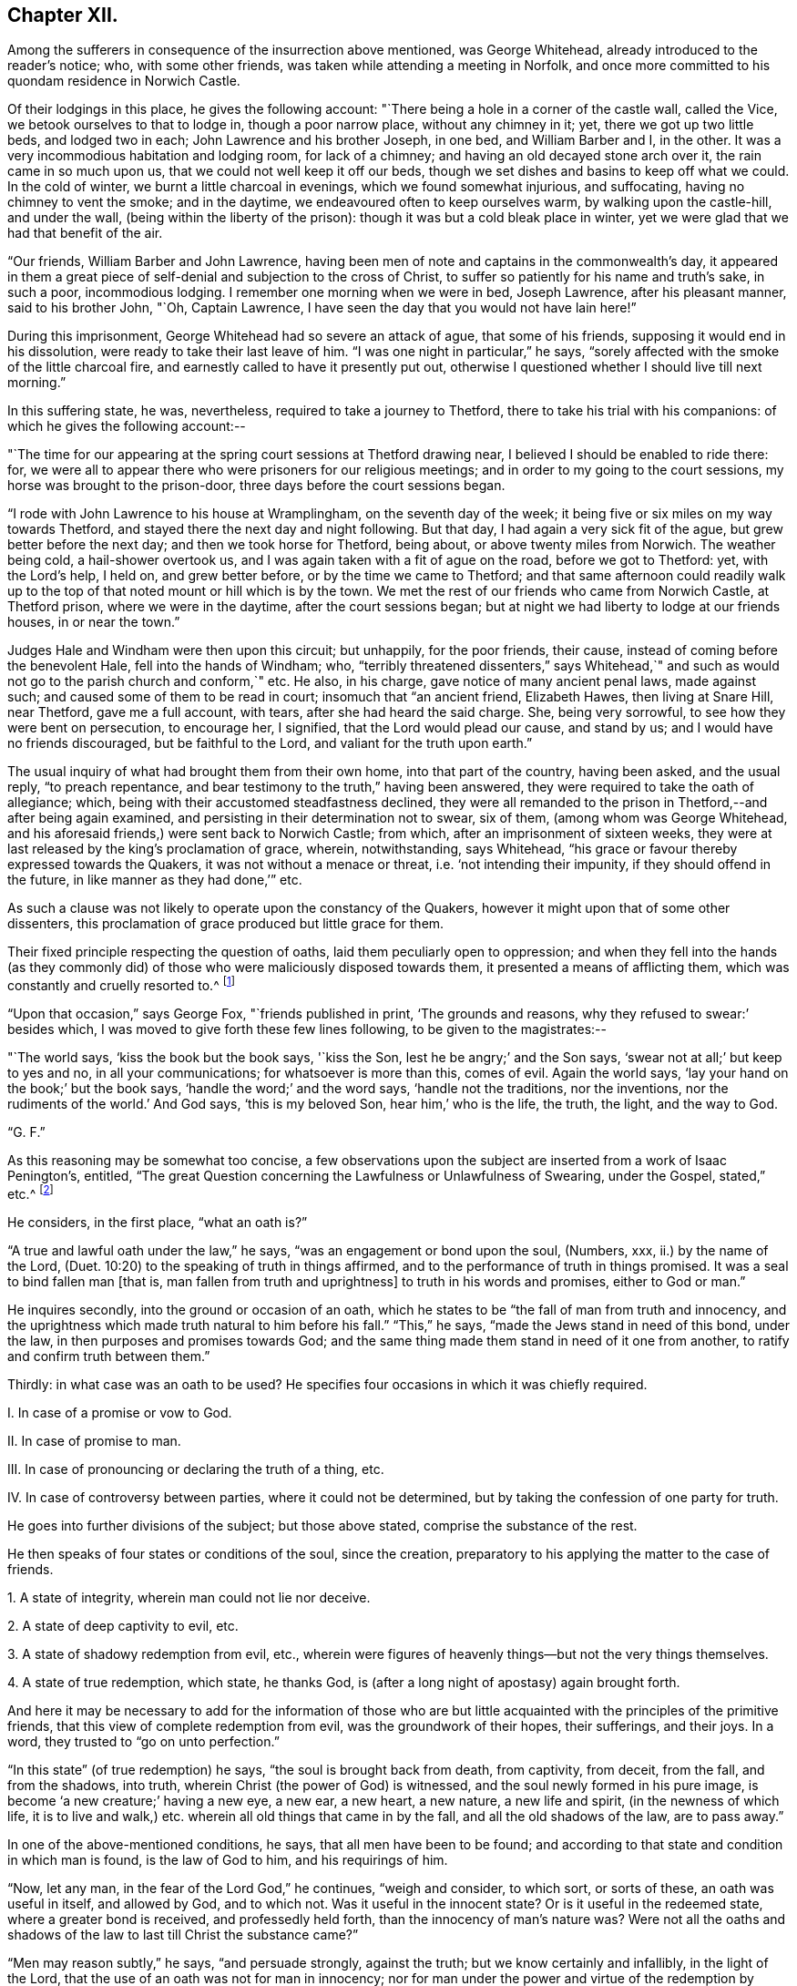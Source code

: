 == Chapter XII.

Among the sufferers in consequence of the insurrection above mentioned,
was George Whitehead, already introduced to the reader`'s notice; who,
with some other friends, was taken while attending a meeting in Norfolk,
and once more committed to his quondam residence in Norwich Castle.

Of their lodgings in this place, he gives the following account:
"`There being a hole in a corner of the castle wall, called the Vice,
we betook ourselves to that to lodge in, though a poor narrow place,
without any chimney in it; yet, there we got up two little beds, and lodged two in each;
John Lawrence and his brother Joseph, in one bed, and William Barber and I, in the other.
It was a very incommodious habitation and lodging room, for lack of a chimney;
and having an old decayed stone arch over it, the rain came in so much upon us,
that we could not well keep it off our beds,
though we set dishes and basins to keep off what we could.
In the cold of winter, we burnt a little charcoal in evenings,
which we found somewhat injurious, and suffocating, having no chimney to vent the smoke;
and in the daytime, we endeavoured often to keep ourselves warm,
by walking upon the castle-hill, and under the wall,
(being within the liberty of the prison): though it was but a cold bleak place in winter,
yet we were glad that we had that benefit of the air.

"`Our friends, William Barber and John Lawrence,
having been men of note and captains in the commonwealth`'s day,
it appeared in them a great piece of self-denial and subjection to the cross of Christ,
to suffer so patiently for his name and truth`'s sake, in such a poor,
incommodious lodging.
I remember one morning when we were in bed, Joseph Lawrence, after his pleasant manner,
said to his brother John, "`Oh, Captain Lawrence,
I have seen the day that you would not have lain here!`"

During this imprisonment, George Whitehead had so severe an attack of ague,
that some of his friends, supposing it would end in his dissolution,
were ready to take their last leave of him.
"`I was one night in particular,`" he says,
"`sorely affected with the smoke of the little charcoal fire,
and earnestly called to have it presently put out,
otherwise I questioned whether I should live till next morning.`"

In this suffering state, he was, nevertheless, required to take a journey to Thetford,
there to take his trial with his companions: of which he gives the following account:--

"`The time for our appearing at the spring court sessions at Thetford drawing near,
I believed I should be enabled to ride there: for,
we were all to appear there who were prisoners for our religious meetings;
and in order to my going to the court sessions, my horse was brought to the prison-door,
three days before the court sessions began.

"`I rode with John Lawrence to his house at Wramplingham, on the seventh day of the week;
it being five or six miles on my way towards Thetford,
and stayed there the next day and night following.
But that day, I had again a very sick fit of the ague,
but grew better before the next day; and then we took horse for Thetford, being about,
or above twenty miles from Norwich.
The weather being cold, a hail-shower overtook us,
and I was again taken with a fit of ague on the road, before we got to Thetford: yet,
with the Lord`'s help, I held on, and grew better before,
or by the time we came to Thetford;
and that same afternoon could readily walk up to the
top of that noted mount or hill which is by the town.
We met the rest of our friends who came from Norwich Castle, at Thetford prison,
where we were in the daytime, after the court sessions began;
but at night we had liberty to lodge at our friends houses, in or near the town.`"

Judges Hale and Windham were then upon this circuit; but unhappily, for the poor friends,
their cause, instead of coming before the benevolent Hale,
fell into the hands of Windham; who,
"`terribly threatened dissenters,`" says Whitehead,`" and such
as would not go to the parish church and conform,`" etc.
He also, in his charge, gave notice of many ancient penal laws, made against such;
and caused some of them to be read in court; insomuch that "`an ancient friend,
Elizabeth Hawes, then living at Snare Hill, near Thetford, gave me a full account,
with tears, after she had heard the said charge.
She, being very sorrowful, to see how they were bent on persecution, to encourage her,
I signified, that the Lord would plead our cause, and stand by us;
and I would have no friends discouraged, but be faithful to the Lord,
and valiant for the truth upon earth.`"

The usual inquiry of what had brought them from their own home,
into that part of the country, having been asked, and the usual reply,
"`to preach repentance, and bear testimony to the truth,`" having been answered,
they were required to take the oath of allegiance; which,
being with their accustomed steadfastness declined,
they were all remanded to the prison in Thetford,--and after being again examined,
and persisting in their determination not to swear, six of them,
(among whom was George Whitehead,
and his aforesaid friends,) were sent back to Norwich Castle; from which,
after an imprisonment of sixteen weeks,
they were at last released by the king`'s proclamation of grace, wherein, notwithstanding,
says Whitehead, "`his grace or favour thereby expressed towards the Quakers,
it was not without a menace or threat, i.e. '`not intending their impunity,
if they should offend in the future, in like manner as they had done,`'`" etc.

As such a clause was not likely to operate upon the constancy of the Quakers,
however it might upon that of some other dissenters,
this proclamation of grace produced but little grace for them.

Their fixed principle respecting the question of oaths,
laid them peculiarly open to oppression;
and when they fell into the hands (as they commonly did)
of those who were maliciously disposed towards them,
it presented a means of afflicting them, which was constantly and cruelly resorted to.^
footnote:[The clause which particularly affected the society in this respect,
was the eighteenth,
in "`An Act to prevent and suppress seditious Conventicles,`"
and which was substantially as follows:--
{footnote-paragraph-split}
"`And in regard a certain sect called Quakers,
and other sectaries,
are found not only to offend in the matters provided against by this act,
but also to obstruct the proceedings of justice,
by their obstinate refusal to take oaths lawfully
tendered unto them in the ordinary course of law:
(2) Therefore be it further enacted by the authority aforesaid,
that if any person or persons being duly and
legally served with process or other summons,
to appear in any court of record,
etc. shall refuse to take any judicial oath legally tendered to him, etc.; that then,
and in such case, the several and respective courts in which such refusal shall be made,
shall be, and are hereby enabled to record such refusal, etc;
which record or entry shall be, and is hereby made, a conviction of such offence:
and all and every person and persons so, as aforesaid, offending,
shall for every such offence incur the judgment and punishment of transportation in
such manner as is appointed by this act for other offences.`"]

"`Upon that occasion,`" says George Fox, "`friends published in print,
'`The grounds and reasons, why they refused to swear:`' besides which,
I was moved to give forth these few lines following, to be given to the magistrates:--

"`The world says, '`kiss the book but the book says, '`kiss the Son,
lest he be angry;`' and the Son says, '`swear not at all;`' but keep to yes and no,
in all your communications; for whatsoever is more than this, comes of evil.
Again the world says, '`lay your hand on the book;`' but the book says,
'`handle the word;`' and the word says, '`handle not the traditions, nor the inventions,
nor the rudiments of the world.`'
And God says, '`this is my beloved Son, hear him,`' who is the life, the truth, the light,
and the way to God.

"`G. F.`"

As this reasoning may be somewhat too concise,
a few observations upon the subject are inserted from a work of Isaac Penington`'s,
entitled, "`The great Question concerning the Lawfulness or Unlawfulness of Swearing,
under the Gospel, stated,`" etc.^
footnote:[Penington`'s Works, in 2 vols, quarto.--1st vol. p. 435.]

He considers, in the first place, "`what an oath is?`"

"`A true and lawful oath under the law,`" he says,
"`was an engagement or bond upon the soul, (Numbers, xxx, ii.) by the name of the Lord,
(Duet. 10:20) to the speaking of truth in things affirmed,
and to the performance of truth in things promised.
It was a seal to bind fallen man +++[+++that is, man fallen from truth and uprightness]
to truth in his words and promises, either to God or man.`"

He inquires secondly, into the ground or occasion of an oath,
which he states to be "`the fall of man from truth and innocency,
and the uprightness which made truth natural to him before his fall.`"
"`This,`" he says, "`made the Jews stand in need of this bond, under the law,
in then purposes and promises towards God;
and the same thing made them stand in need of it one from another,
to ratify and confirm truth between them.`"

Thirdly: in what case was an oath to be used?
He specifies four occasions in which it was chiefly required.

[.numbered]
I+++.+++ In case of a promise or vow to God.

[.numbered]
II. In case of promise to man.

[.numbered]
III.
In case of pronouncing or declaring the truth of a thing, etc.

[.numbered]
IV. In case of controversy between parties, where it could not be determined,
but by taking the confession of one party for truth.

He goes into further divisions of the subject; but those above stated,
comprise the substance of the rest.

He then speaks of four states or conditions of the soul, since the creation,
preparatory to his applying the matter to the case of friends.

[.numbered]
1+++.+++ A state of integrity, wherein man could not lie nor deceive.

[.numbered]
2+++.+++ A state of deep captivity to evil, etc.

[.numbered]
3+++.+++ A state of shadowy redemption from evil, etc.,
wherein were figures of heavenly things--but not the very things themselves.

[.numbered]
4+++.+++ A state of true redemption, which state, he thanks God,
is (after a long night of apostasy) again brought forth.

And here it may be necessary to add for the information of those who are but
little acquainted with the principles of the primitive friends,
that this view of complete redemption from evil, was the groundwork of their hopes,
their sufferings, and their joys.
In a word, they trusted to "`go on unto perfection.`"

"`In this state`" (of true redemption) he says, "`the soul is brought back from death,
from captivity, from deceit, from the fall, and from the shadows, into truth,
wherein Christ (the power of God) is witnessed,
and the soul newly formed in his pure image,
is become '`a new creature;`' having a new eye, a new ear, a new heart, a new nature,
a new life and spirit, (in the newness of which life,
it is to live and walk,) etc. wherein all old things that came in by the fall,
and all the old shadows of the law, are to pass away.`"

In one of the above-mentioned conditions, he says, that all men have been to be found;
and according to that state and condition in which man is found,
is the law of God to him, and his requirings of him.

"`Now, let any man, in the fear of the Lord God,`" he continues, "`weigh and consider,
to which sort, or sorts of these, an oath was useful in itself, and allowed by God,
and to which not.
Was it useful in the innocent state?
Or is it useful in the redeemed state, where a greater bond is received,
and professedly held forth, than the innocency of man`'s nature was?
Were not all the oaths and shadows of the law to last till Christ the substance came?`"

"`Men may reason subtly,`" he says, "`and persuade strongly, against the truth;
but we know certainly and infallibly, in the light of the Lord,
that the use of an oath was not for man in innocency;
nor for man under the power and virtue of the redemption by Christ;
(which brings man back into the truth,
and into that life and strength which preserves in truth;) but, for fallen man;
for man erred from the truth, and covenant of God.
And it is very manifest to us, that for a disciple of Christ,
who has received the law from his lips against swearing,
to be brought back again to swearing (the bond of man in the fallen state,
and under the law) is no less than a denial of Christ,`" etc.

Towards the end of this tract, he addresses himself to the king.

"`Now, O king,`" he says, "`shall not God`'s people be faithful and obedient to the Lord,
as well as to you?
Has God raised up in them a principle which cannot deceive,
and will not the yes and no of that serve, after so much experience,
through so many changes, but they must either break Christ`'s command,
and hazard their souls, or else lose their liberties and estates?

"`Oh! that men would wait on the Lord,`" he exclaims,
"`for his pure fear to be written on their hearts, by the finger of his Spirit;
that they might come out of the fleshly wisdom, into the eternal wisdom,
from which our principle came: that they might be able to see, and justify, the purity,
righteousness, nobility, and worth of it;
and that they might feel its security from all that is out of good will, out of love,
out of life, and out of peace; and so, there might be an end of all strife, rebellion,
heart-burnings, plots, etc. which have no place in it; but which daily waste and wither,
where it is sown and grows, even till they come to an end; and righteousness,
and pure innocency, fill the room and place which they +++[+++the evil feelings]
had, both in the heart and mind within, and in the life and conduct outwardly!`"

It may not be uninteresting to revert, in this place,
to Isaac Penington`'s feelings upon another point; respecting which, he,
with most others of the Society, was often made the subject of suffering.
I allude to the question about the payment of tithes;
upon which he thus expresses himself in a letter addressed to one James Eeles;

[.embedded-content-document.letter]
--

[.salutation]
"`Friend,

"`God is my witness, to whom I must give an account of all my actions,
that it is my desire to be found in all true love, courtesy, and righteousness,
in my dealings towards all men; and that I would by no means deny any man his just due,
which he can, by any just law or right, claim from me.

"`Now, as touching tithes, the payment or refusing of them,
is to me a matter of conscience, weighty on my heart before the Lord;
and I would do therein as he would justify, and not condemn me.
I know tithes were ordained by God to be paid to the Levitical priesthood under the law;
but the same power that ordained them under the law, disannulled them under the gospel.
(Heb. 7:12 and 18.) Now, that any man or men have true right, power,
and authority to set up or require to be paid under the gospel,
what God`'s power has disannulled,--indeed I do not see;
nor can I be subject to any human law or authority in this thing,
without sinning against God, and incurring his wrath upon my soul.

--

He then observes, that Christ sent forth his ministers without tithes.

[.embedded-content-document.letter]
--

"`Now tithes,`" he continues, "`were set up in the dark times of Roman Catholicism,
and not by the gospel light; and they who know the gospel light,
dare not be subject to that which was set up in matters of
religion by the dark power of Rome in the time of darkness.

"`I do not contend with you by the law of the land;
but I must be subject to the law of God; who shows me from what root, tithes came;
and that they are not the maintenance of the ministers of Christ, or allowed by Christ;
but the maintenance of the ministry Rome`'s power set up;
both which ministry and its maintenance, is to be denied and witnessed against,
by those whom he calls forth to testify to his truth in these things.`"^
footnote:[Penington`'s Letters, p. 157.]

--

Such being the views of Isaac Penington, and of the members of the Society in general,
upon these questions, it appears a necessary consequence,
that they should resolutely maintain the ground they had taken,
and willingly devote themselves to persecution, even had it been to death,
rather than violate such truly pure and exalted principles.
